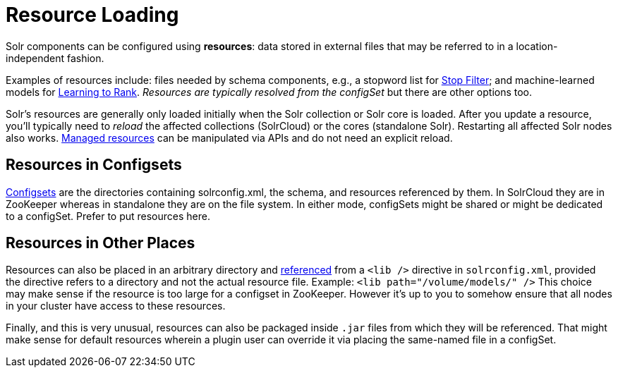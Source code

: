 = Resource Loading

// Licensed to the Apache Software Foundation (ASF) under one
// or more contributor license agreements.  See the NOTICE file
// distributed with this work for additional information
// regarding copyright ownership.  The ASF licenses this file
// to you under the Apache License, Version 2.0 (the
// "License"); you may not use this file except in compliance
// with the License.  You may obtain a copy of the License at
//
//   http://www.apache.org/licenses/LICENSE-2.0
//
// Unless required by applicable law or agreed to in writing,
// software distributed under the License is distributed on an
// "AS IS" BASIS, WITHOUT WARRANTIES OR CONDITIONS OF ANY
// KIND, either express or implied.  See the License for the
// specific language governing permissions and limitations
// under the License.

Solr components can be configured using *resources*: data stored in external files that may be referred to in a location-independent fashion.

Examples of resources include: files needed by schema components, e.g., a stopword list for <<filter-descriptions.adoc#stop-filter,Stop Filter>>; and machine-learned models for <<learning-to-rank.adoc#,Learning to Rank>>.
_Resources are typically resolved from the configSet_ but there are other options too.

Solr's resources are generally only loaded initially when the Solr collection or Solr core is loaded.
After you update a resource, you'll typically need to _reload_ the affected collections (SolrCloud) or the cores (standalone Solr).
Restarting all affected Solr nodes also works.
<<managed-resources.adoc#,Managed resources>> can be manipulated via APIs and do not need an explicit reload.

== Resources in Configsets

<<config-sets.adoc#,Configsets>> are the directories containing solrconfig.xml, the schema, and resources referenced by them.
In SolrCloud they are in ZooKeeper whereas in standalone they are on the file system.
In either mode, configSets might be shared or might be dedicated to a configSet.
Prefer to put resources here.

== Resources in Other Places

Resources can also be placed in an arbitrary directory and <<libs.adoc#lib-directives-in-solrconfig,referenced>> from a `<lib />` directive in `solrconfig.xml`, provided the directive refers to a directory and not the actual resource file.  Example: `<lib path="/volume/models/" />`
This choice may make sense if the resource is too large for a configset in ZooKeeper.
However it's up to you to somehow ensure that all nodes in your cluster have access to these resources.

Finally, and this is very unusual, resources can also be packaged inside `.jar` files from which they will be referenced.
That might make sense for default resources wherein a plugin user can override it via placing the same-named file in a configSet.
